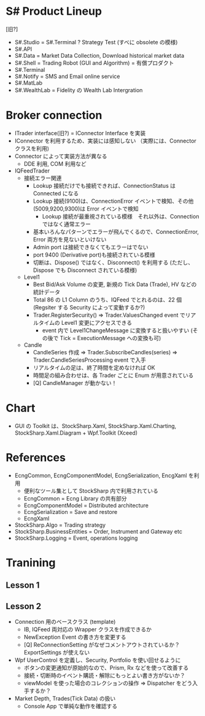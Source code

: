 #+STARTUP: showall indent

* S# Product Lineup
[旧?]
- S#.Studio = S#.Terminal ? Strategy Test (すべに obsolete の模様)
- S#.API
- S#.Data = Market Data Collection, Download historical market data
- S#.Shell = Trading Robot (GUI and Algorithm) = 有償プロダクト
- S#.Terminal 
- S#.Notify = SMS and Email online service
- S#.MatLab
- S#.WealthLab = Fidelity の Wealth Lab Intergration

* Broker connection
- ITrader interface(旧?) = IConnector Interface を実装
- IConnector を利用するため、実装には感知しない （実際には、Connector クラスを利用)
- Connector によって実装方法が異なる
	- DDE 利用, COM 利用など

- IQFeedTrader
	- 接続エラー関連
		- Lookup 接続だけでも接続できれば、ConnectionStatus は Connected になる
		- Lookup 接続(9100)は、ConnectionError イベントで検知、その他(5009,9200,9300)は Error イベントで検知
			- Lookup 接続が最重視されている模様　それ以外は、Connection ではなく通常エラー
		- 基本いろんなパターンでエラーが飛んでくるので、ConnectionError, Error 両方を見ないといけない
		- Admin port は接続できなくてもエラーはでない
		- port 9400 (Derivative port)も接続されている模様
		- 切断は、Dispose() ではなく、Disconnect() を利用する (ただし、Dispose でも Disconnect されている模様)
	- Level1
		- Best Bid/Ask Volume の変更, 新規の Tick Data (Trade), HV などの統計データ
		- Total 86 の L1 Column のうち、IQFeed でとれるのは、22 個 (Regsiter する Security によって変動するか?)
		- Trader.RegisterSecurity() => Trader.ValuesChanged event でリアルタイムの Level1 変更にアクセスできる
			- event 内で Level1ChangeMessage に変換すると扱いやすい (その後で Tick = ExecutionMessage への変換も可)
	- Candle
		- CandleSeries 作成 => Trader.SubscribeCandles(series) => Trader.CandleSeriesProcessing event で入手
		- リアルタイムの足は、終了時間を定めなければ OK
		- 時間足の組み合わせは、各 Trader ごとに Enum が用意されている
		- [Q] CandleManager が動かない！

* Chart
- GUI の Toolkit は、StockSharp.Xaml, StockSharp.Xaml.Charting, StockSharp.Xaml.Diagram + Wpf.Toolkit (Xceed)

* References
- EcngCommon, EcngComponentModel, EcngSerialization, EncgXaml を利用
	- 便利なツール集として StockSharp 内で利用されている
	- EcngCommon = Ecng Library の共有部分
	- EcngComponentModel = Distributed architecture
	- EcngSerialization = Save and restore
	- EcngXaml

- StockSharp.Algo = Trading strategy
- StockSharp.BusinessEntities = Order, Instrument and Gateway etc
- StockSharp.Logging = Event, operations logging

* Tranining
** Lesson 1
** Lesson 2
- Connection 用のベースクラス (template)
	- IB, IQFeed 両対応の Wrapper クラスを作成できるか
	- NewException Event の書き方を変更する
	- [Q] ReConnectionSetting がなぜコメントアウトされているか？ExportSettings が使えない

- Wpf UserControl を定義し、Security, Portfolio を使い回せるように
	- ボタンの変更通知が原始的なので、Prism, Rx などを使って改善する
	- 接続・切断時のイベント購読・解除にもっとよい書き方がないか？
	- viewModel を使った場合のコレクションの操作 => Dispatcher をどう入手するか？

- Market Depth, Trades(Tick Data) の扱い
	- Console App で単純な動作を確認する
